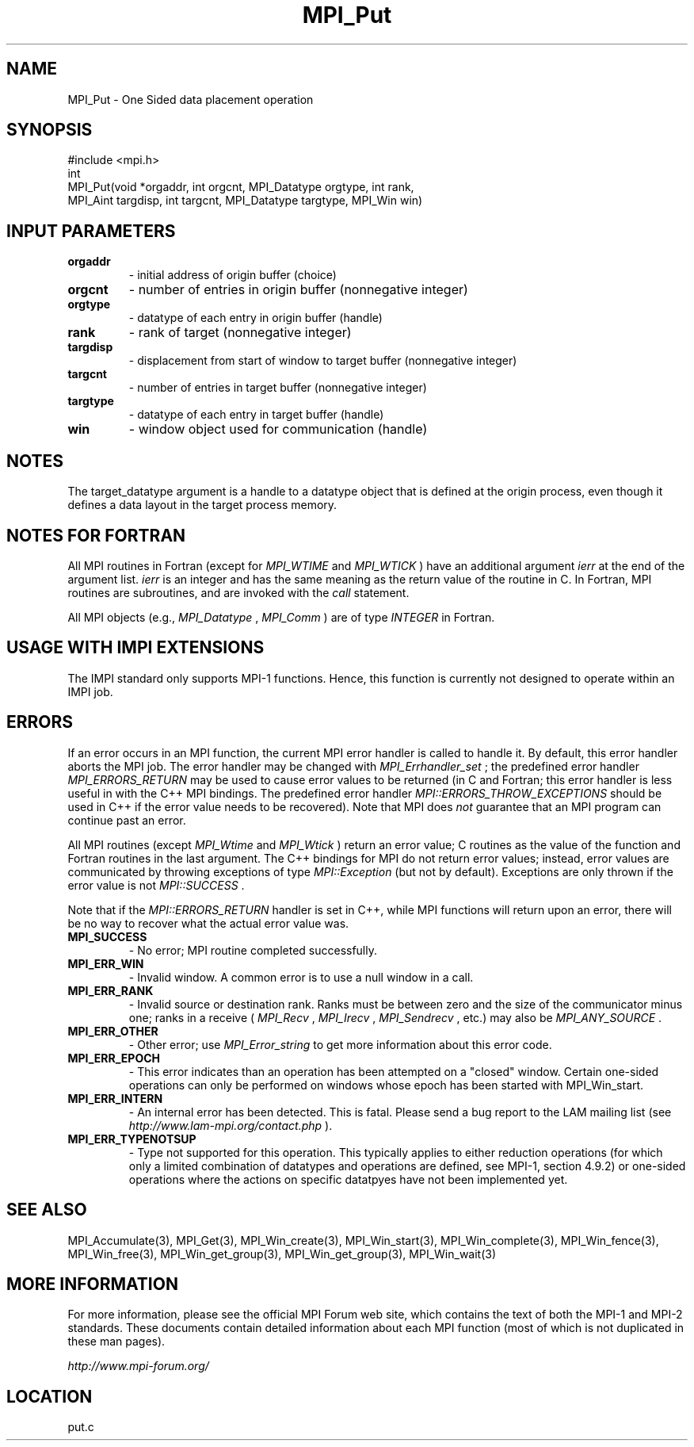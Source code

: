 .TH MPI_Put 3 "6/24/2006" "LAM/MPI 7.1.4" "LAM/MPI"
.SH NAME
MPI_Put \-  One Sided data placement operation 
.SH SYNOPSIS
.nf
#include <mpi.h>
int
MPI_Put(void *orgaddr, int orgcnt, MPI_Datatype orgtype, int rank, 
        MPI_Aint targdisp, int targcnt, MPI_Datatype targtype, MPI_Win win)
.fi
.SH INPUT PARAMETERS
.PD 0
.TP
.B orgaddr 
- initial address of origin buffer (choice) 
.PD 1
.PD 0
.TP
.B orgcnt 
- number of entries in origin buffer (nonnegative integer) 
.PD 1
.PD 0
.TP
.B orgtype 
- datatype of each entry in origin buffer (handle) 
.PD 1
.PD 0
.TP
.B rank 
- rank of target (nonnegative integer) 
.PD 1
.PD 0
.TP
.B targdisp 
- displacement from start of window to target buffer (nonnegative integer) 
.PD 1
.PD 0
.TP
.B targcnt 
- number of entries in target buffer (nonnegative integer) 
.PD 1
.PD 0
.TP
.B targtype 
- datatype of each entry in target buffer (handle) 
.PD 1
.PD 0
.TP
.B win 
- window object used for communication (handle) 
.PD 1

.SH NOTES

The target_datatype argument is a handle to a datatype object that is
defined at the origin process, even though it defines a data layout in
the target process memory.

.SH NOTES FOR FORTRAN

All MPI routines in Fortran (except for 
.I MPI_WTIME
and 
.I MPI_WTICK
)
have an additional argument 
.I ierr
at the end of the argument list.
.I ierr
is an integer and has the same meaning as the return value of
the routine in C.  In Fortran, MPI routines are subroutines, and are
invoked with the 
.I call
statement.

All MPI objects (e.g., 
.I MPI_Datatype
, 
.I MPI_Comm
) are of type
.I INTEGER
in Fortran.
.SH USAGE WITH IMPI EXTENSIONS

The IMPI standard only supports MPI-1 functions.  Hence, this function
is currently not designed to operate within an IMPI job.

.SH ERRORS

If an error occurs in an MPI function, the current MPI error handler
is called to handle it.  By default, this error handler aborts the
MPI job.  The error handler may be changed with 
.I MPI_Errhandler_set
;
the predefined error handler 
.I MPI_ERRORS_RETURN
may be used to cause
error values to be returned (in C and Fortran; this error handler is
less useful in with the C++ MPI bindings.  The predefined error
handler 
.I MPI::ERRORS_THROW_EXCEPTIONS
should be used in C++ if the
error value needs to be recovered).  Note that MPI does 
.I not
guarantee that an MPI program can continue past an error.

All MPI routines (except 
.I MPI_Wtime
and 
.I MPI_Wtick
) return an error
value; C routines as the value of the function and Fortran routines
in the last argument.  The C++ bindings for MPI do not return error
values; instead, error values are communicated by throwing exceptions
of type 
.I MPI::Exception
(but not by default).  Exceptions are only
thrown if the error value is not 
.I MPI::SUCCESS
\&.


Note that if the 
.I MPI::ERRORS_RETURN
handler is set in C++, while
MPI functions will return upon an error, there will be no way to
recover what the actual error value was.
.PD 0
.TP
.B MPI_SUCCESS 
- No error; MPI routine completed successfully.
.PD 1
.PD 0
.TP
.B MPI_ERR_WIN 
- Invalid window.  A common error is to use a
null window in a call.
.PD 1
.PD 0
.TP
.B MPI_ERR_RANK 
- Invalid source or destination rank.  Ranks must be
between zero and the size of the communicator minus one; ranks in a
receive (
.I MPI_Recv
, 
.I MPI_Irecv
, 
.I MPI_Sendrecv
, etc.) may also be
.I MPI_ANY_SOURCE
\&.

.PD 1
.PD 0
.TP
.B MPI_ERR_OTHER 
- Other error; use 
.I MPI_Error_string
to get more
information about this error code.
.PD 1
.PD 0
.TP
.B MPI_ERR_EPOCH 
- This error indicates than an operation has been
attempted on a "closed" window. Certain one-sided operations can
only be performed on windows whose epoch has been started with
MPI_Win_start.
.PD 1
.PD 0
.TP
.B MPI_ERR_INTERN 
- An internal error has been detected.  This is
fatal.  Please send a bug report to the LAM mailing list (see
.I http://www.lam-mpi.org/contact.php
). 
.PD 1
.PD 0
.TP
.B MPI_ERR_TYPENOTSUP 
- Type not supported for this operation.  This
typically applies to either reduction operations (for which only a
limited combination of datatypes and operations are defined, see
MPI-1, section 4.9.2) or one-sided operations where the actions on
specific datatpyes have not been implemented yet.
.PD 1

.SH SEE ALSO
MPI_Accumulate(3), MPI_Get(3), MPI_Win_create(3), MPI_Win_start(3), MPI_Win_complete(3), MPI_Win_fence(3), MPI_Win_free(3), MPI_Win_get_group(3), MPI_Win_get_group(3), MPI_Win_wait(3)
.br

.SH MORE INFORMATION

For more information, please see the official MPI Forum web site,
which contains the text of both the MPI-1 and MPI-2 standards.  These
documents contain detailed information about each MPI function (most
of which is not duplicated in these man pages).

.I http://www.mpi-forum.org/
.SH LOCATION
put.c
